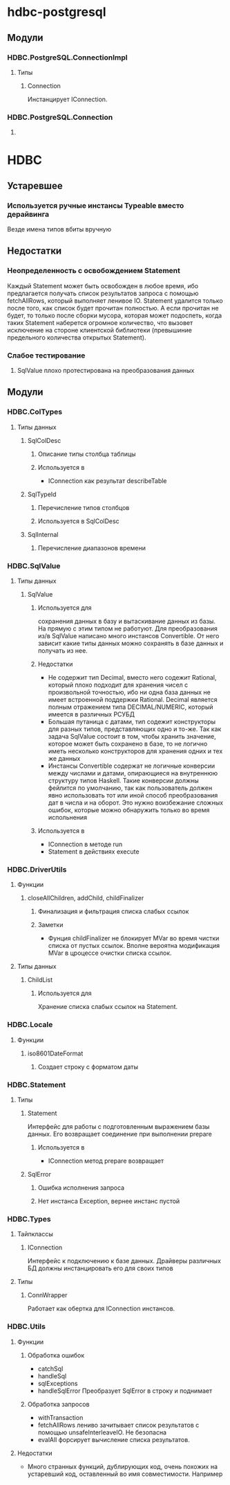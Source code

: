 

* hdbc-postgresql
** Модули
*** HDBC.PostgreSQL.ConnectionImpl
**** Типы
***** Connection
      Инстанцирует IConnection.
*** HDBC.PostgreSQL.Connection
**** 
* HDBC
** Устаревшее
*** Используется ручные инстансы Typeable вместо дерайвинга
    Везде имена типов вбиты вручную
** Недостатки
*** Неопределенность с освобождением Statement
    Каждый Statement может быть освобожден в любое время, ибо
    предлагается получать список результатов запроса с
    помощью fetchAllRows, который выполняет ленивое
    IO. Statement удалится только после того, как список
    будет прочитан полностью. А если прочитан не будет, то
    только после сборки мусора, которая может подоспеть,
    когда таких Statement наберется огромное количество, что
    вызовет исключение на стороне клиентской библиотеки
    (превышиние предельного количества открытых Statement).
*** Слабое тестирование
**** SqlValue плохо протестирована на преобразования данных
** Модули
*** HDBC.ColTypes
**** Типы данных
***** SqlColDesc
****** Описание типы столбца таблицы
****** Используется в
       - IConnection как результат describeTable
***** SqlTypeId
****** Перечисление типов столбцов
****** Используется в SqlColDesc
***** SqlInternal
****** Перечисление диапазонов времени
*** HDBC.SqlValue
**** Типы данных
***** SqlValue
****** Используется для 
       сохранения данных в базу и вытаскивание данных из
       базы. На прямую с этим типом не работуют. Для
       преобразования из/в SqlValue написано много
       инстансов Convertible. От него зависит какие типы
       данных можно сохранять в базе данных и получать из
       нее.
****** Недостатки
       - Не содержит тип Decimal, вместо него содежит Rational,
         который плохо подходит для хранения чисел с
         произвольной точностью, ибо ни одна база данных не
         имеет встроенной поддержки Rational. Decimal
         является полным отражением типа DECIMAL/NUMERIC,
         который имеется в различных РСУБД
       - Большая путаница с датами, тип содежит конструкторы
         для разных типов, представляющих одно и то-же. Так
         как задача SqlValue состоит в том, чтобы хранить
         значение, которое может быть сохранено в базе, то не
         логично иметь несколько конструкторов для хранения
         одних и тех же данных
       - Инстансы Convertible содержат не логичные конверсии
         между числами и датами, опирающиеся на внутреннюю
         структуру типов Haskell. Такие конверсии должны
         фейлится по умолчанию, так как пользователь должен
         явно использовать тот или иной способ преобразования
         дат в числа и на оборот. Это нужно воизбежание
         сложных ошибок, которые можно обнаружить только во
         время испольнения
****** Используется в
       - IConnection в методе run
       - Statement в действиях execute
*** HDBC.DriverUtils
**** Функции
***** closeAllChildren, addChild, childFinalizer
****** Финализация и фильтрация списка слабых ссылок
****** Заметки
       - Фунция childFinalizer не блокирует MVar во время
         чистки списка от пустых ссылок. Вполне вероятна
         модификация MVar в цроцессе очистки списка ссылок.
**** Типы данных
***** ChildList
****** Используется для
       Хранение списка слабых ссылок на Statement.
*** HDBC.Locale
**** Функции
***** iso8601DateFormat
****** Создает строку с форматом даты
*** HDBC.Statement
**** Типы
***** Statement
      Интерфейс для работы с подготовленным выражением базы
      данных. Его возвращает соединение при выполнении
      prepare
****** Используется в
       - IConnection метод prepare возвращает 
***** SqlError
****** Ошибка исполнения запроса
****** Нет инстанса Exception, вернее инстанс пустой
*** HDBC.Types
**** Тайпклассы
***** IConnection
      Интерфейс к подключению к базе данных. Драйверы
      различных БД должны инстанцировать его для своих типов
**** Типы
***** ConnWrapper
      Работает как обертка для IConnection инстансов.
*** HDBC.Utils
**** Функции
***** Обработка ошибок
      - catchSql
      - handleSql
      - sqlExceptions
      - handleSqlError
        Преобразует SqlError в строку и поднимает
***** Обработка запросов
      - withTransaction
      - fetchAllRows
        лениво зачитывает список результатов с помощью
        unsafeInterleaveIO. Не безопасна
      - evalAll 
        форсирует вычисление списка результатов.
**** Недостатки
     - Много странных функций, дублирующих код, очень похожих
       на устаревший код, оставленный во имя
       совместимости. Например 
